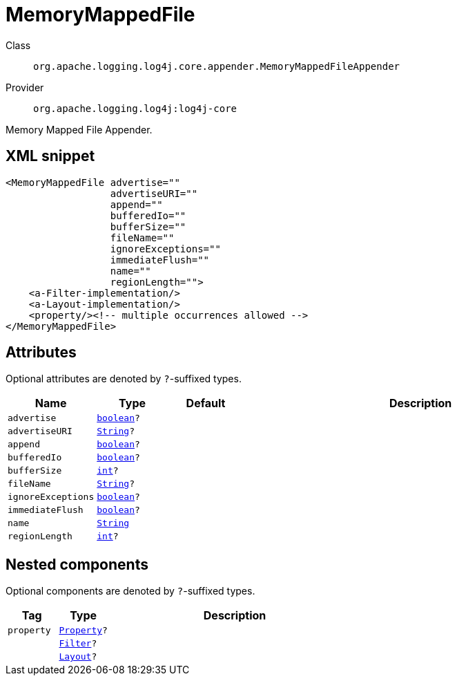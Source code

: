 ////
Licensed to the Apache Software Foundation (ASF) under one or more
contributor license agreements. See the NOTICE file distributed with
this work for additional information regarding copyright ownership.
The ASF licenses this file to You under the Apache License, Version 2.0
(the "License"); you may not use this file except in compliance with
the License. You may obtain a copy of the License at

    https://www.apache.org/licenses/LICENSE-2.0

Unless required by applicable law or agreed to in writing, software
distributed under the License is distributed on an "AS IS" BASIS,
WITHOUT WARRANTIES OR CONDITIONS OF ANY KIND, either express or implied.
See the License for the specific language governing permissions and
limitations under the License.
////
[#org_apache_logging_log4j_core_appender_MemoryMappedFileAppender]
= MemoryMappedFile

Class:: `org.apache.logging.log4j.core.appender.MemoryMappedFileAppender`
Provider:: `org.apache.logging.log4j:log4j-core`

Memory Mapped File Appender.

[#org_apache_logging_log4j_core_appender_MemoryMappedFileAppender-XML-snippet]
== XML snippet
[source, xml]
----
<MemoryMappedFile advertise=""
                  advertiseURI=""
                  append=""
                  bufferedIo=""
                  bufferSize=""
                  fileName=""
                  ignoreExceptions=""
                  immediateFlush=""
                  name=""
                  regionLength="">
    <a-Filter-implementation/>
    <a-Layout-implementation/>
    <property/><!-- multiple occurrences allowed -->
</MemoryMappedFile>
----

[#org_apache_logging_log4j_core_appender_MemoryMappedFileAppender-attributes]
== Attributes

Optional attributes are denoted by `?`-suffixed types.

[cols="1m,1m,1m,5"]
|===
|Name|Type|Default|Description

|advertise
|xref:../scalars.adoc#boolean[boolean]?
|
a|

|advertiseURI
|xref:../scalars.adoc#java_lang_String[String]?
|
a|

|append
|xref:../scalars.adoc#boolean[boolean]?
|
a|

|bufferedIo
|xref:../scalars.adoc#boolean[boolean]?
|
a|

|bufferSize
|xref:../scalars.adoc#int[int]?
|
a|

|fileName
|xref:../scalars.adoc#java_lang_String[String]?
|
a|

|ignoreExceptions
|xref:../scalars.adoc#boolean[boolean]?
|
a|

|immediateFlush
|xref:../scalars.adoc#boolean[boolean]?
|
a|

|name
|xref:../scalars.adoc#java_lang_String[String]
|
a|

|regionLength
|xref:../scalars.adoc#int[int]?
|
a|

|===

[#org_apache_logging_log4j_core_appender_MemoryMappedFileAppender-components]
== Nested components

Optional components are denoted by `?`-suffixed types.

[cols="1m,1m,5"]
|===
|Tag|Type|Description

|property
|xref:../log4j-core/org.apache.logging.log4j.core.config.Property.adoc[Property]?
a|

|
|xref:../log4j-core/org.apache.logging.log4j.core.Filter.adoc[Filter]?
a|

|
|xref:../log4j-core/org.apache.logging.log4j.core.Layout.adoc[Layout]?
a|

|===
